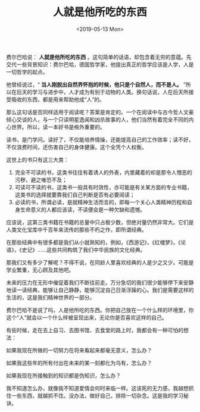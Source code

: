 #+TITLE: 人就是他所吃的东西
#+DATE: <2019-05-13 Mon>
费尔巴哈说： *人就是他所吃的东西* 。这句简单的话语，却包含着无穷的意蕴。先交代一些背景知识：费尔巴哈，德国哲学家，他提出真正的哲学应该是人学，人是一切哲学的起点。

他曾经说过，“ *当人刚脱出自然界怀抱的时候，他只是个自然人，而不是人。* ”所以在后天的学习与进步中，人才成为有别于动物的人类。换句话说，人在后天所接受吸收的东西，都是用来帮助他成“人”的。

那么这句话是否同样适用于阅读呢？答案是肯定的。一个在阅读中与古今哲人文豪倾心交谈的人，与一个只读明星逸闻和凶杀故事的人，他们当然有着完全不同的内心世界。所以，读一本好书是格外重要的。

读书，是门学问。读好了，不仅能培养情操，还能提高自己的工作效率；读不好，不仅浪费时间，还伤害自己的身体健康。这个全凭个人权衡。

这世上的书只有这三大类：

1. 完全不可读的书，这类书往往有着诱人的外表，内里藏着的却是那令人憎恶的污秽，避之唯恐不及；
2. 可读可不读的书，这类书一般具有时效性，亦可能是有关某方面的专业书籍，这类书的选择就要靠我们自己判断是否有必要阅读；
3. 必读的书，所谓必读，是就精神生活而言的，即每一个关心人类精神历程和自身生命意义的人都应该读，不读便会是一种欠缺和遗憾。

应该说，这第三类书籍在书籍的总量中只占极少数，但绝对量仍然非常大。它们是人类文化宝库中千百年来流传的那些不朽之作，即所谓经典。

在那些经典中有很多都是我们从小就熟知的，例如，《西游记》，《红楼梦》，《论语》，《史记》......这些共同构筑了我们中华民族的文化经典。

那我们又有多少了解呢？不得不说，在同龄人里喜欢经典的人是少之又少。可能是学业繁重，无心顾及其他吧。

未来的压力在无形中催促着我们不断往前走。万分急切的我们很少能够停下来安静地读一读经典，能够让自己静静，能够沉淀自己日渐浮躁的心。我们是需要这样的生活的，这是我们精神世界的一部分。

费尔巴哈不是说了吗，人是他所吃的东西。你把自己放在一个什么样的环境里，你这个“人”就会以一个什么样被呈现出来，无论你是否喜欢这样的自己。

有些时候，走在去上自习、去图书馆、去食堂的路上时，我都会有一种可怕的想法：

如果我现在所做的一切努力在将来看起来都毫无意义，怎么办？

如果我这些年的所有付出在未来的某一刻都化为乌有，怎么办？

如果我现在所接触到的知识都是伪知识，怎么办？

我不知道怎么办，就像我不知道爱情会何时来临一样。这该死的无力感，我越想抓住一些东西，就越抓不住。没办法，做好自己，排除一切杂念。这是我的学习秘诀。
